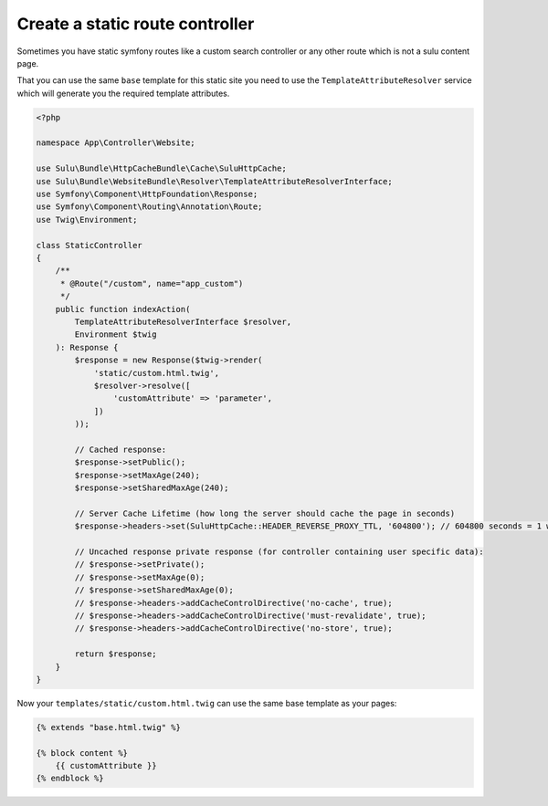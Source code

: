 Create a static route controller
================================

Sometimes you have static symfony routes like a custom search controller or any other
route which is not a sulu content page.

That you can use the same ``base`` template for this static site you need to use the
``TemplateAttributeResolver`` service which will generate you the required template attributes.

.. code-block:: php

    <?php

    namespace App\Controller\Website;

    use Sulu\Bundle\HttpCacheBundle\Cache\SuluHttpCache;
    use Sulu\Bundle\WebsiteBundle\Resolver\TemplateAttributeResolverInterface;
    use Symfony\Component\HttpFoundation\Response;
    use Symfony\Component\Routing\Annotation\Route;
    use Twig\Environment;

    class StaticController
    {
        /**
         * @Route("/custom", name="app_custom")
         */
        public function indexAction(
            TemplateAttributeResolverInterface $resolver,
            Environment $twig
        ): Response {
            $response = new Response($twig->render(
                'static/custom.html.twig',
                $resolver->resolve([
                    'customAttribute' => 'parameter',
                ])
            ));

            // Cached response:
            $response->setPublic();
            $response->setMaxAge(240);
            $response->setSharedMaxAge(240);

            // Server Cache Lifetime (how long the server should cache the page in seconds)
            $response->headers->set(SuluHttpCache::HEADER_REVERSE_PROXY_TTL, '604800'); // 604800 seconds = 1 week

            // Uncached response private response (for controller containing user specific data):
            // $response->setPrivate();
            // $response->setMaxAge(0);
            // $response->setSharedMaxAge(0);
            // $response->headers->addCacheControlDirective('no-cache', true);
            // $response->headers->addCacheControlDirective('must-revalidate', true);
            // $response->headers->addCacheControlDirective('no-store', true);

            return $response;
        }
    }

Now your ``templates/static/custom.html.twig`` can use the same base template as your pages:

.. code-block:: twig

    {% extends "base.html.twig" %}

    {% block content %}
        {{ customAttribute }}
    {% endblock %}
